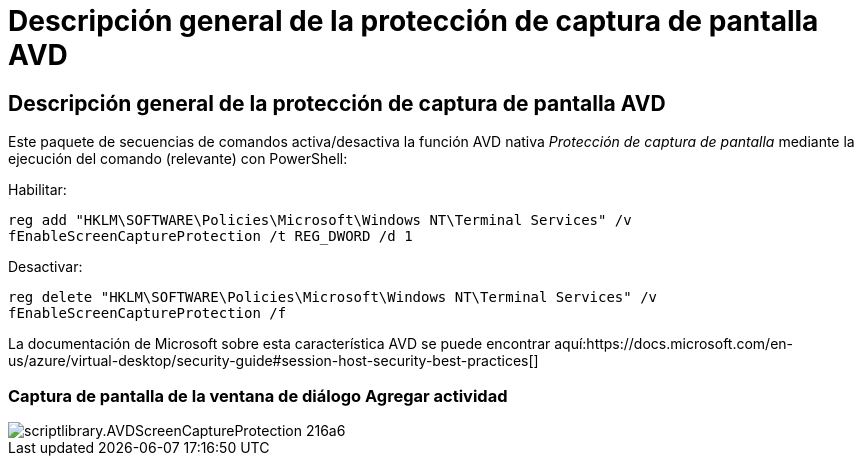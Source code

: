 = Descripción general de la protección de captura de pantalla AVD
:allow-uri-read: 




== Descripción general de la protección de captura de pantalla AVD

Este paquete de secuencias de comandos activa/desactiva la función AVD nativa _Protección de captura de pantalla_ mediante la ejecución del comando (relevante) con PowerShell:

Habilitar:

`reg add "HKLM\SOFTWARE\Policies\Microsoft\Windows NT\Terminal Services" /v fEnableScreenCaptureProtection /t REG_DWORD /d 1`

Desactivar:

`reg delete "HKLM\SOFTWARE\Policies\Microsoft\Windows NT\Terminal Services" /v fEnableScreenCaptureProtection /f`

La documentación de Microsoft sobre esta característica AVD se puede encontrar aquí:https://docs.microsoft.com/en-us/azure/virtual-desktop/security-guide#session-host-security-best-practices[]



=== Captura de pantalla de la ventana de diálogo Agregar actividad

image::scriptlibrary.AVDScreenCaptureProtection-216a6.png[scriptlibrary.AVDScreenCaptureProtection 216a6]
